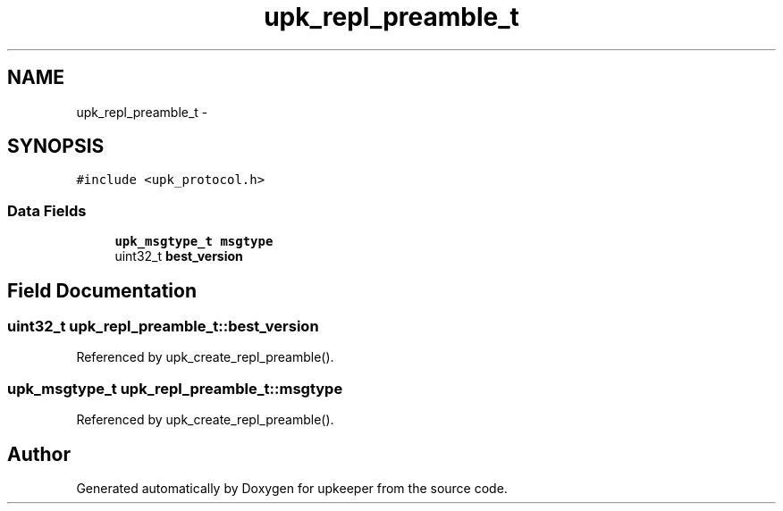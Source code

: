 .TH "upk_repl_preamble_t" 3 "Tue Nov 1 2011" "Version 1" "upkeeper" \" -*- nroff -*-
.ad l
.nh
.SH NAME
upk_repl_preamble_t \- 
.SH SYNOPSIS
.br
.PP
.PP
\fC#include <upk_protocol.h>\fP
.SS "Data Fields"

.in +1c
.ti -1c
.RI "\fBupk_msgtype_t\fP \fBmsgtype\fP"
.br
.ti -1c
.RI "uint32_t \fBbest_version\fP"
.br
.in -1c
.SH "Field Documentation"
.PP 
.SS "uint32_t \fBupk_repl_preamble_t::best_version\fP"
.PP
Referenced by upk_create_repl_preamble().
.SS "\fBupk_msgtype_t\fP \fBupk_repl_preamble_t::msgtype\fP"
.PP
Referenced by upk_create_repl_preamble().

.SH "Author"
.PP 
Generated automatically by Doxygen for upkeeper from the source code.
